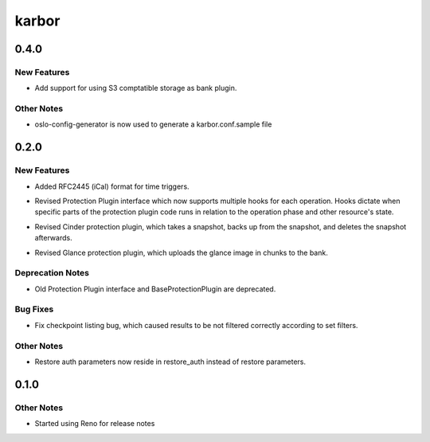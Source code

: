 ======
karbor
======

.. _karbor_0.4.0:

0.4.0
=====

.. _karbor_0.4.0_New Features:

New Features
------------

.. releasenotes/notes/s3-bank-plugin-b55ca44739d492b0.yaml @ b'323d17b6fb900a47558915ab8e41ef80bca31e65'

- Add support for using S3 comptatible storage as bank plugin.


.. _karbor_0.4.0_Other Notes:

Other Notes
-----------

.. releasenotes/notes/use-oslo-config-generator-f2a9be9e71d90b1f.yaml @ b'dba51806f209adcee01c578bf1aded496886ebe9'

- oslo-config-generator is now used to generate a karbor.conf.sample file


.. _karbor_0.2.0:

0.2.0
=====

.. _karbor_0.2.0_New Features:

New Features
------------

.. releasenotes/notes/ical-rfc24445-b98313a8c3eefb62.yaml @ b'da0bd1f9c989ab1e5ea99add1a451de4e0b46d7b'

- Added RFC2445 (iCal) format for time triggers.

.. releasenotes/notes/protection-plugin-api-063fd84b1f37d8e2.yaml @ b'da0bd1f9c989ab1e5ea99add1a451de4e0b46d7b'

- Revised Protection Plugin interface which now supports multiple hooks for
  each operation. Hooks dictate when specific parts of the protection plugin
  code runs in relation to the operation phase and other resource's state.

.. releasenotes/notes/protection-plugins-adjust-d228139bd2f19765.yaml @ b'da0bd1f9c989ab1e5ea99add1a451de4e0b46d7b'

- Revised Cinder protection plugin, which takes a snapshot, backs up from the
  snapshot, and deletes the snapshot afterwards.

.. releasenotes/notes/protection-plugins-adjust-d228139bd2f19765.yaml @ b'da0bd1f9c989ab1e5ea99add1a451de4e0b46d7b'

- Revised Glance protection plugin, which uploads the glance image in chunks
  to the bank.


.. _karbor_0.2.0_Deprecation Notes:

Deprecation Notes
-----------------

.. releasenotes/notes/protection-plugin-api-063fd84b1f37d8e2.yaml @ b'da0bd1f9c989ab1e5ea99add1a451de4e0b46d7b'

- Old Protection Plugin interface and BaseProtectionPlugin are deprecated.


.. _karbor_0.2.0_Bug Fixes:

Bug Fixes
---------

.. releasenotes/notes/fix-checkpoint-list-c0435fcbdf26858b.yaml @ b'da0bd1f9c989ab1e5ea99add1a451de4e0b46d7b'

- Fix checkpoint listing bug, which caused results to be not filtered
  correctly according to set filters.


.. _karbor_0.2.0_Other Notes:

Other Notes
-----------

.. releasenotes/notes/restore-auth-79cd504bc0cc3712.yaml @ b'da0bd1f9c989ab1e5ea99add1a451de4e0b46d7b'

- Restore auth parameters now reside in restore_auth instead of restore
  parameters.


.. _karbor_0.1.0:

0.1.0
=====

.. _karbor_0.1.0_Other Notes:

Other Notes
-----------

.. releasenotes/notes/added-reno-releasenotes-ae36507a78246a50.yaml @ b'd20a834543e3e2e7bd1d64d27a3417730756f9ce'

- Started using Reno for release notes

